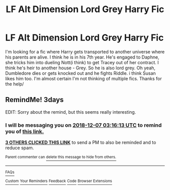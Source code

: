 #+TITLE: LF Alt Dimension Lord Grey Harry Fic

* LF Alt Dimension Lord Grey Harry Fic
:PROPERTIES:
:Author: TaterKing26
:Score: 1
:DateUnix: 1543890662.0
:DateShort: 2018-Dec-04
:FlairText: Fic Search
:END:
I'm looking for a fic where Harry gets transported to another universe where his parents are alive. I think he is in his 7th year. He's engaged to Daphne, she tricks him into dueling Nott(i think) to get Tracey out of her contract. I think he's heir to another house - Grey. So he is also lord grey. Oh yeah, Dumbledore dies or gets knocked out and he fights Riddle. i think Susan likes him too. I'm almost certain I'm not thinking of multiple fics. Thanks for the help/


** RemindMe! 3days

EDIT: Sorry about the remind, but this seems really interesting.
:PROPERTIES:
:Author: nauze18
:Score: 2
:DateUnix: 1543893363.0
:DateShort: 2018-Dec-04
:END:

*** I will be messaging you on [[http://www.wolframalpha.com/input/?i=2018-12-07%2003:16:13%20UTC%20To%20Local%20Time][*2018-12-07 03:16:13 UTC*]] to remind you of [[https://www.reddit.com/r/HPfanfiction/comments/a2w59z/lf_alt_dimension_lord_grey_harry_fic/][*this link.*]]

[[http://np.reddit.com/message/compose/?to=RemindMeBot&subject=Reminder&message=%5Bhttps://www.reddit.com/r/HPfanfiction/comments/a2w59z/lf_alt_dimension_lord_grey_harry_fic/%5D%0A%0ARemindMe!%20%203days][*3 OTHERS CLICKED THIS LINK*]] to send a PM to also be reminded and to reduce spam.

^{Parent commenter can} [[http://np.reddit.com/message/compose/?to=RemindMeBot&subject=Delete%20Comment&message=Delete!%20eb1olzu][^{delete this message to hide from others.}]]

--------------

[[http://np.reddit.com/r/RemindMeBot/comments/24duzp/remindmebot_info/][^{FAQs}]]

[[http://np.reddit.com/message/compose/?to=RemindMeBot&subject=Reminder&message=%5BLINK%20INSIDE%20SQUARE%20BRACKETS%20else%20default%20to%20FAQs%5D%0A%0ANOTE:%20Don't%20forget%20to%20add%20the%20time%20options%20after%20the%20command.%0A%0ARemindMe!][^{Custom}]]
[[http://np.reddit.com/message/compose/?to=RemindMeBot&subject=List%20Of%20Reminders&message=MyReminders!][^{Your Reminders}]]
[[http://np.reddit.com/message/compose/?to=RemindMeBotWrangler&subject=Feedback][^{Feedback}]]
[[https://github.com/SIlver--/remindmebot-reddit][^{Code}]]
[[https://np.reddit.com/r/RemindMeBot/comments/4kldad/remindmebot_extensions/][^{Browser Extensions}]]
:PROPERTIES:
:Author: RemindMeBot
:Score: 2
:DateUnix: 1543893375.0
:DateShort: 2018-Dec-04
:END:
